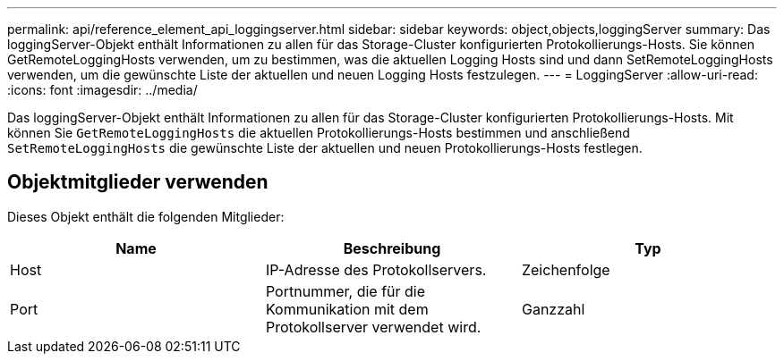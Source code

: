 ---
permalink: api/reference_element_api_loggingserver.html 
sidebar: sidebar 
keywords: object,objects,loggingServer 
summary: Das loggingServer-Objekt enthält Informationen zu allen für das Storage-Cluster konfigurierten Protokollierungs-Hosts. Sie können GetRemoteLoggingHosts verwenden, um zu bestimmen, was die aktuellen Logging Hosts sind und dann SetRemoteLoggingHosts verwenden, um die gewünschte Liste der aktuellen und neuen Logging Hosts festzulegen. 
---
= LoggingServer
:allow-uri-read: 
:icons: font
:imagesdir: ../media/


[role="lead"]
Das loggingServer-Objekt enthält Informationen zu allen für das Storage-Cluster konfigurierten Protokollierungs-Hosts. Mit können Sie `GetRemoteLoggingHosts` die aktuellen Protokollierungs-Hosts bestimmen und anschließend `SetRemoteLoggingHosts` die gewünschte Liste der aktuellen und neuen Protokollierungs-Hosts festlegen.



== Objektmitglieder verwenden

Dieses Objekt enthält die folgenden Mitglieder:

|===
| Name | Beschreibung | Typ 


 a| 
Host
 a| 
IP-Adresse des Protokollservers.
 a| 
Zeichenfolge



 a| 
Port
 a| 
Portnummer, die für die Kommunikation mit dem Protokollserver verwendet wird.
 a| 
Ganzzahl

|===